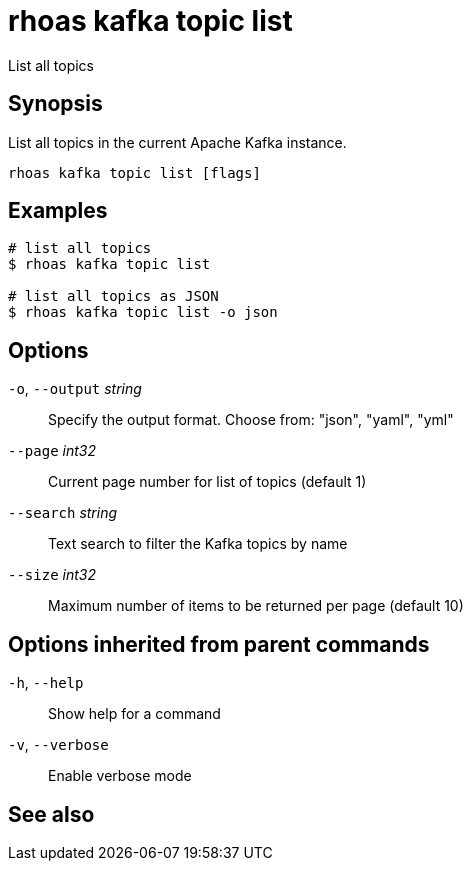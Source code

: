 ifdef::env-github,env-browser[:context: cmd]
[id='ref-rhoas-kafka-topic-list_{context}']
= rhoas kafka topic list

[role="_abstract"]
List all topics

[discrete]
== Synopsis

List all topics in the current Apache Kafka instance.


....
rhoas kafka topic list [flags]
....

[discrete]
== Examples

....
# list all topics
$ rhoas kafka topic list

# list all topics as JSON
$ rhoas kafka topic list -o json

....

[discrete]
== Options

  `-o`, `--output` _string_::   Specify the output format. Choose from: "json", "yaml", "yml"
      `--page` _int32_::        Current page number for list of topics (default 1)
      `--search` _string_::     Text search to filter the Kafka topics by name
      `--size` _int32_::        Maximum number of items to be returned per page (default 10)

[discrete]
== Options inherited from parent commands

  `-h`, `--help`::      Show help for a command
  `-v`, `--verbose`::   Enable verbose mode

[discrete]
== See also


ifdef::env-github,env-browser[]
* link:rhoas_kafka_topic.adoc#rhoas-kafka-topic[rhoas kafka topic]	 - Create, describe, update, list and delete topics
endif::[]
ifdef::pantheonenv[]
* link:{path}#ref-rhoas-kafka-topic_{context}[rhoas kafka topic]	 - Create, describe, update, list and delete topics
endif::[]
